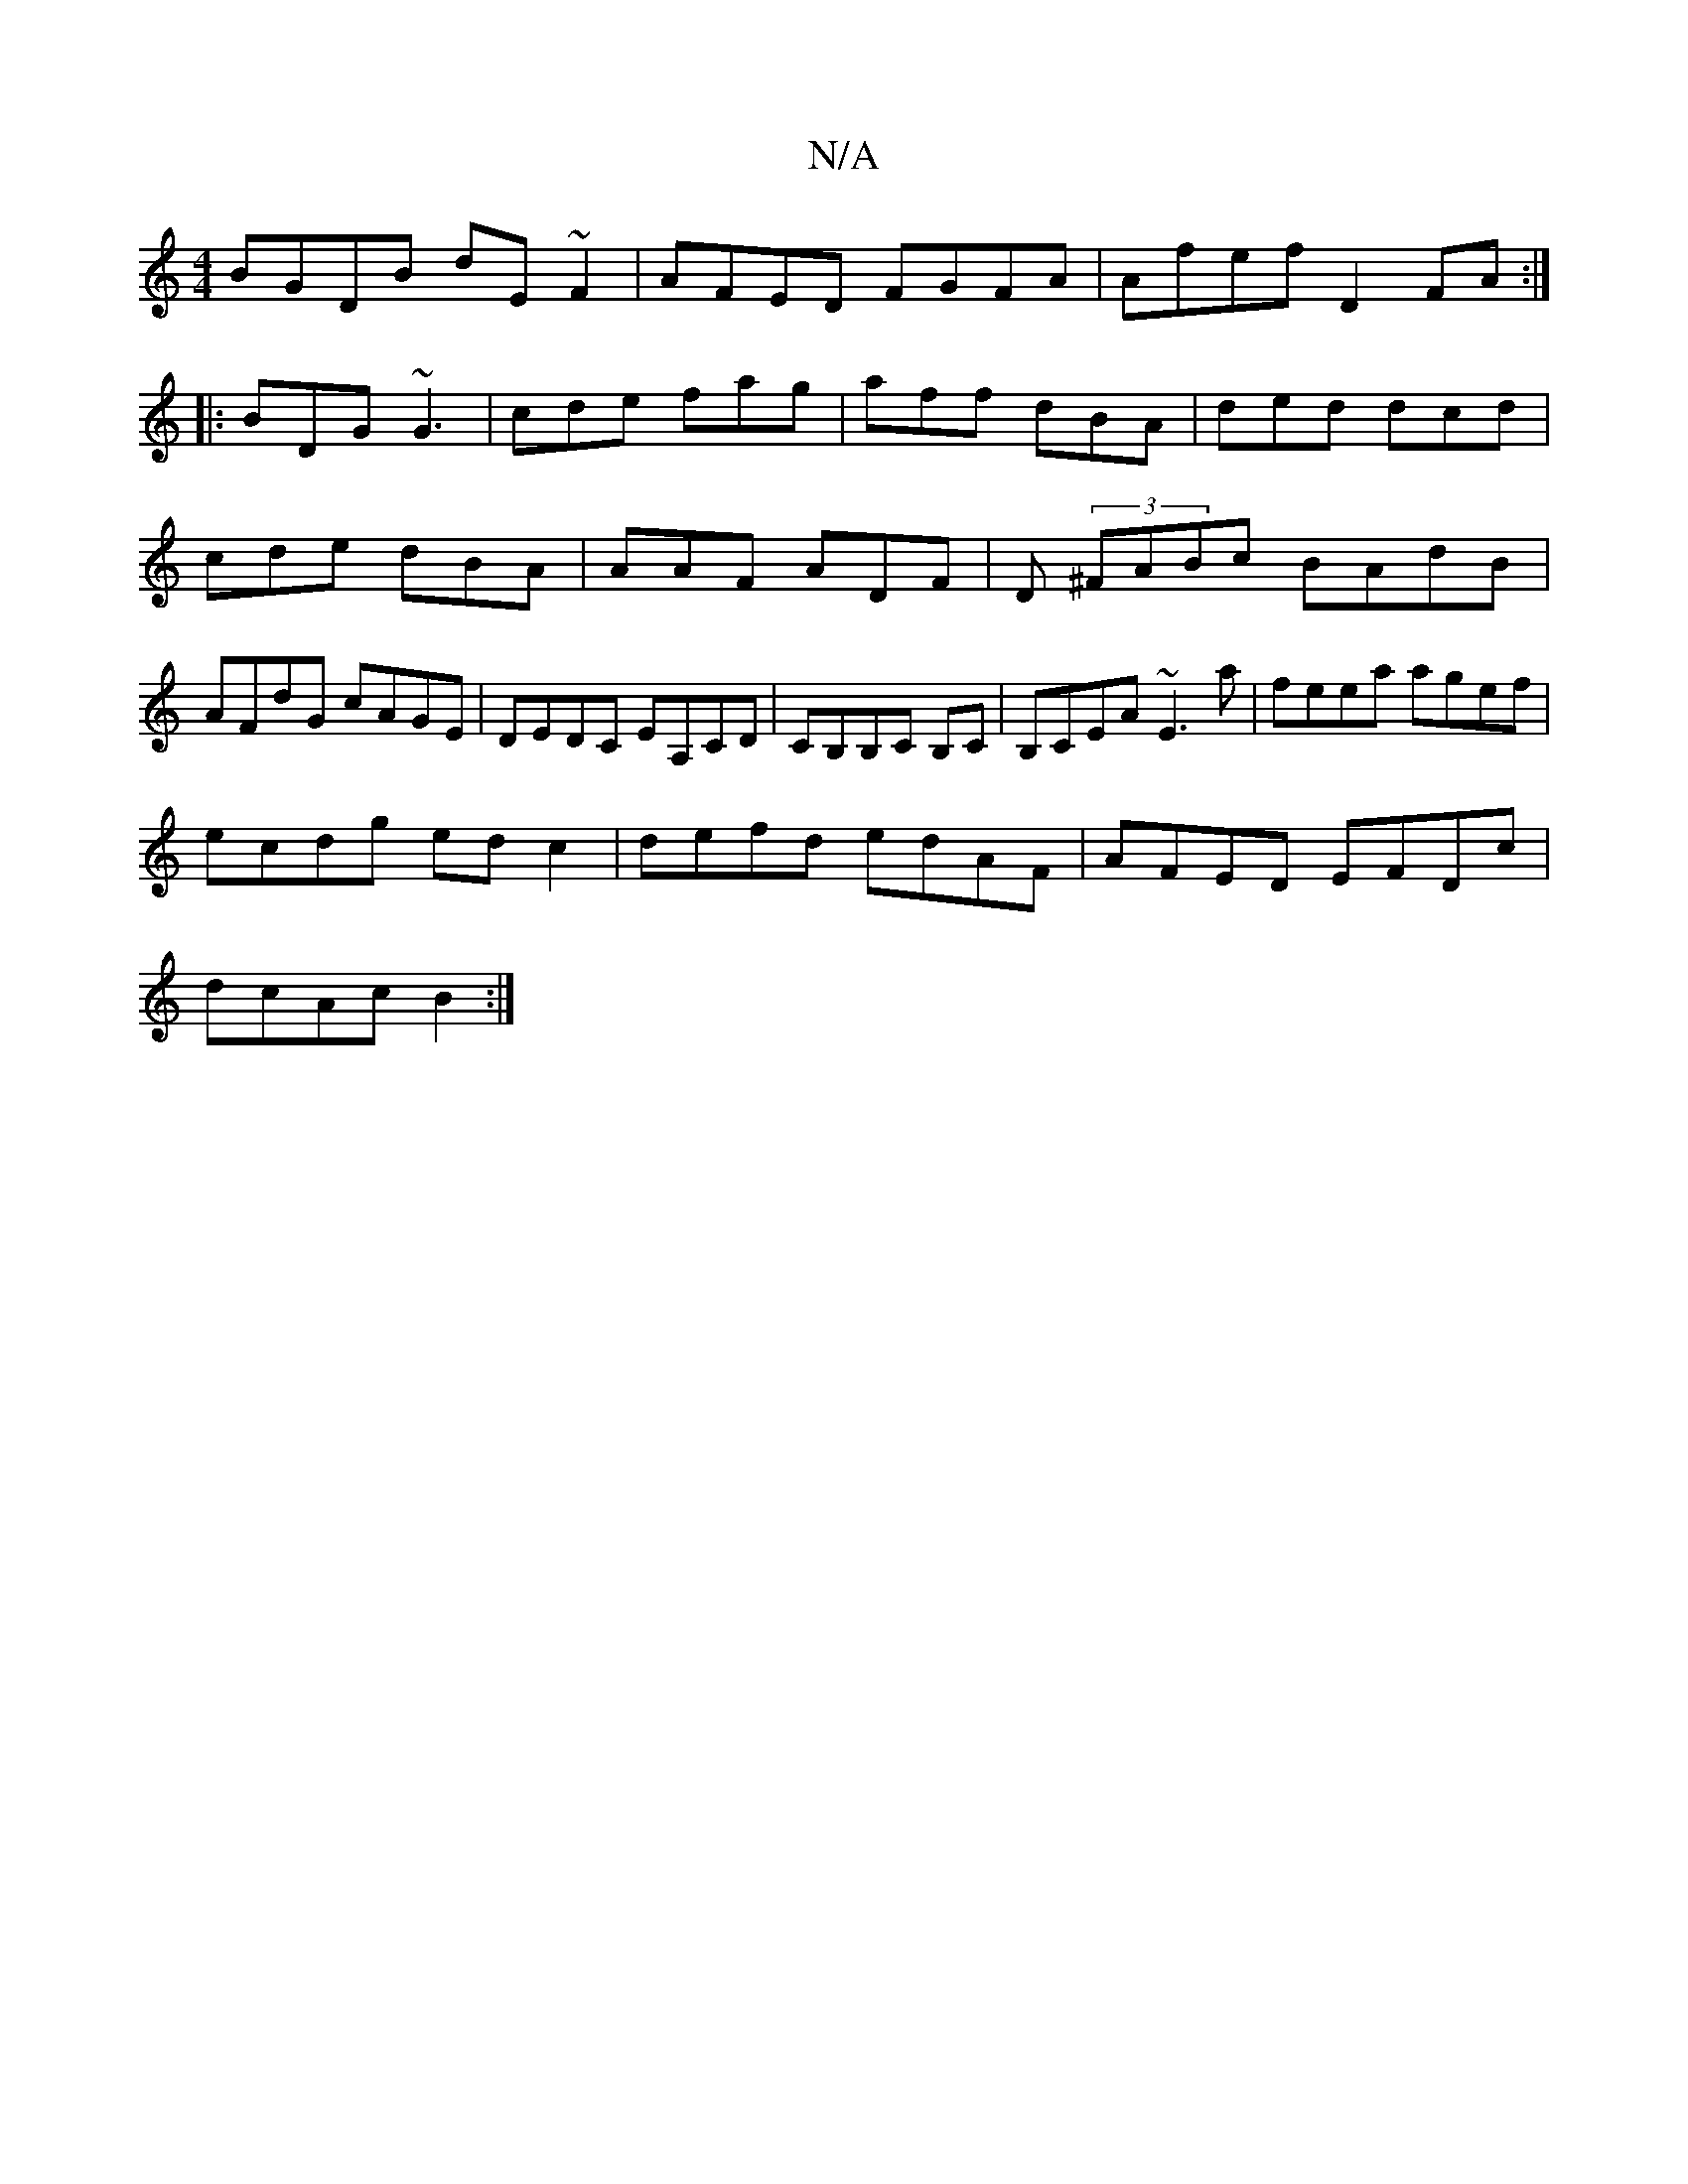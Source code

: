 X:1
T:N/A
M:4/4
R:N/A
K:Cmajor
BGDB dE~F2|AFED FGFA|Afef D2FA:|
|:BDG ~G3|cde fag|aff dBA|ded dcd|cde dBA|AAF ADF|D(3 ^FABc BAdB |AFdG cAGE|DEDC EA,CD|CB,B,C B,C|B,CEA ~E3a|feea agef|
ecdg edc2|defd edAF|AFED EFDc|
dcAc B2:|

|:DGG